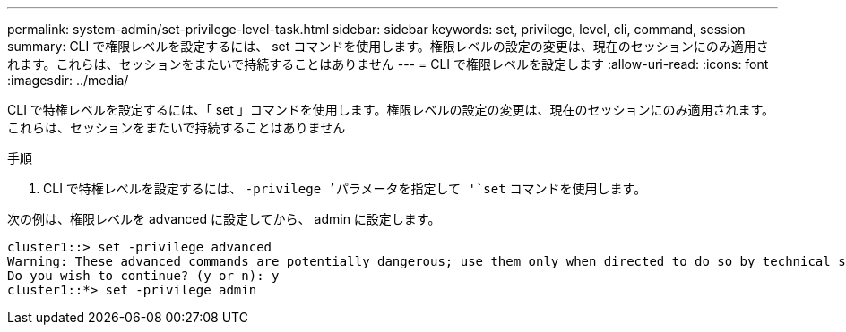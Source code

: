 ---
permalink: system-admin/set-privilege-level-task.html 
sidebar: sidebar 
keywords: set, privilege, level, cli, command, session 
summary: CLI で権限レベルを設定するには、 set コマンドを使用します。権限レベルの設定の変更は、現在のセッションにのみ適用されます。これらは、セッションをまたいで持続することはありません 
---
= CLI で権限レベルを設定します
:allow-uri-read: 
:icons: font
:imagesdir: ../media/


[role="lead"]
CLI で特権レベルを設定するには、「 set 」コマンドを使用します。権限レベルの設定の変更は、現在のセッションにのみ適用されます。これらは、セッションをまたいで持続することはありません

.手順
. CLI で特権レベルを設定するには、 `-privilege ’パラメータを指定して '`set` コマンドを使用します。


次の例は、権限レベルを advanced に設定してから、 admin に設定します。

[listing]
----
cluster1::> set -privilege advanced
Warning: These advanced commands are potentially dangerous; use them only when directed to do so by technical support.
Do you wish to continue? (y or n): y
cluster1::*> set -privilege admin
----